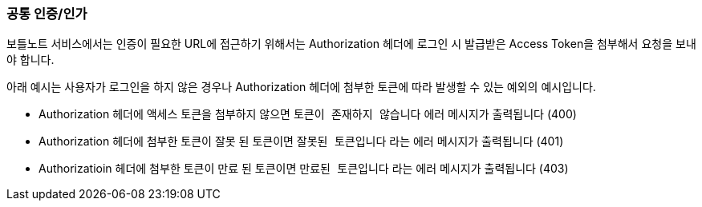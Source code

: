 === 공통 인증/인가


보틀노트 서비스에서는 인증이 필요한 URL에 접근하기 위해서는 Authorization 헤더에 로그인 시 발급받은 Access Token을 첨부해서 요청을 보내야 합니다.

아래 예시는 사용자가 로그인을 하지 않은 경우나 Authorization 헤더에 첨부한 토큰에 따라 발생할 수 있는 예외의 예시입니다.


- Authorization 헤더에 액세스 토큰을 첨부하지 않으면 `토큰이 존재하지 않습니다` 에러 메시지가 출력됩니다 (400)
- Authorization 헤더에 첨부한 토큰이 잘못 된 토큰이면 `잘못된 토큰입니다` 라는 에러 메시지가 출력됩니다 (401)
- Authorizatioin 헤더에 첨부한 토큰이 만료 된 토큰이면 `만료된 토큰입니다` 라는 에러 메시지가 출력됩니다 (403)
